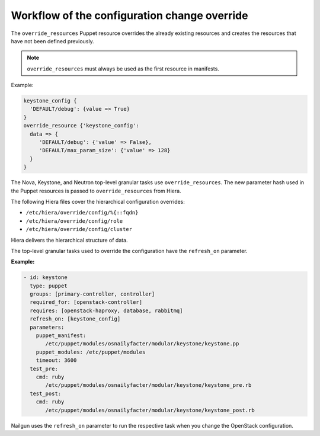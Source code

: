 .. _cli-config-openstack-services-workflow:

Workflow of the configuration change override
---------------------------------------------

The ``override_resources`` Puppet resource overrides the already existing
resources and creates the resources that have not been defined previously.

.. note:: ``override_resources`` must always be used as the first resource
          in manifests.

Example:

.. code-block:: puppet

 keystone_config {
   'DEFAULT/debug': {value => True}
 }
 override_resource {'keystone_config':
   data => {
      'DEFAULT/debug': {'value' => False},
      'DEFAULT/max_param_size': {'value' => 128}
   }
 }

The Nova, Keystone, and Neutron top-level granular tasks use
``override_resources``. The new parameter hash used in the Puppet resources
is passed to ``override_resources`` from Hiera.

The following Hiera files cover the hierarchical configuration
overrides:

- ``/etc/hiera/override/config/%{::fqdn}``
- ``/etc/hiera/override/config/role``
- ``/etc/hiera/override/config/cluster``

Hiera delivers the hierarchical structure of data.

The top-level granular tasks used to override the configuration have
the ``refresh_on`` parameter.

**Example:**

.. code-block:: yaml

 - id: keystone
   type: puppet
   groups: [primary-controller, controller]
   required_for: [openstack-controller]
   requires: [openstack-haproxy, database, rabbitmq]
   refresh_on: [keystone_config]
   parameters:
     puppet_manifest:
        /etc/puppet/modules/osnailyfacter/modular/keystone/keystone.pp
     puppet_modules: /etc/puppet/modules
     timeout: 3600
   test_pre:
     cmd: ruby
        /etc/puppet/modules/osnailyfacter/modular/keystone/keystone_pre.rb
   test_post:
     cmd: ruby
        /etc/puppet/modules/osnailyfacter/modular/keystone/keystone_post.rb

Nailgun uses the ``refresh_on`` parameter to run the respective 
task when you change the OpenStack configuration.
